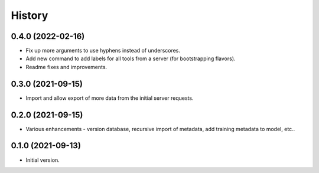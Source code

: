 .. :changelog:

History
-------

.. to_doc

---------------------
0.4.0 (2022-02-16)
---------------------

* Fix up more arguments to use hyphens instead of underscores.
* Add new command to add labels for all tools from a server (for bootstrapping flavors).
* Readme fixes and improvements.

---------------------
0.3.0 (2021-09-15)
---------------------

* Import and allow export of more data from the initial server requests.

---------------------
0.2.0 (2021-09-15)
---------------------

* Various enhancements - version database, recursive import of metadata, add training metadata to model, etc..

---------------------
0.1.0 (2021-09-13)
---------------------

* Initial version.
